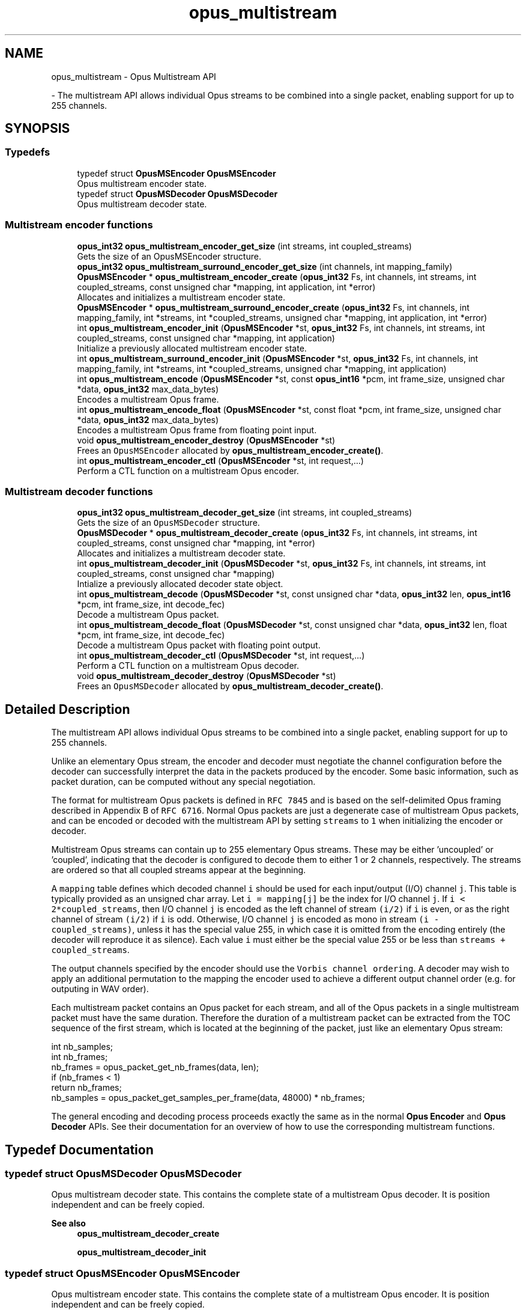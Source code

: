 .TH "opus_multistream" 3 "Tue Mar 18 2025" "Version 1.2.1" "Opus" \" -*- nroff -*-
.ad l
.nh
.SH NAME
opus_multistream \- Opus Multistream API
.PP
 \- The multistream API allows individual Opus streams to be combined into a single packet, enabling support for up to 255 channels\&.  

.SH SYNOPSIS
.br
.PP
.SS "Typedefs"

.in +1c
.ti -1c
.RI "typedef struct \fBOpusMSEncoder\fP \fBOpusMSEncoder\fP"
.br
.RI "Opus multistream encoder state\&. "
.ti -1c
.RI "typedef struct \fBOpusMSDecoder\fP \fBOpusMSDecoder\fP"
.br
.RI "Opus multistream decoder state\&. "
.in -1c
.SS "Multistream encoder functions"

.in +1c
.ti -1c
.RI "\fBopus_int32\fP \fBopus_multistream_encoder_get_size\fP (int streams, int coupled_streams)"
.br
.RI "Gets the size of an OpusMSEncoder structure\&. "
.ti -1c
.RI "\fBopus_int32\fP \fBopus_multistream_surround_encoder_get_size\fP (int channels, int mapping_family)"
.br
.ti -1c
.RI "\fBOpusMSEncoder\fP * \fBopus_multistream_encoder_create\fP (\fBopus_int32\fP Fs, int channels, int streams, int coupled_streams, const unsigned char *mapping, int application, int *error)"
.br
.RI "Allocates and initializes a multistream encoder state\&. "
.ti -1c
.RI "\fBOpusMSEncoder\fP * \fBopus_multistream_surround_encoder_create\fP (\fBopus_int32\fP Fs, int channels, int mapping_family, int *streams, int *coupled_streams, unsigned char *mapping, int application, int *error)"
.br
.ti -1c
.RI "int \fBopus_multistream_encoder_init\fP (\fBOpusMSEncoder\fP *st, \fBopus_int32\fP Fs, int channels, int streams, int coupled_streams, const unsigned char *mapping, int application)"
.br
.RI "Initialize a previously allocated multistream encoder state\&. "
.ti -1c
.RI "int \fBopus_multistream_surround_encoder_init\fP (\fBOpusMSEncoder\fP *st, \fBopus_int32\fP Fs, int channels, int mapping_family, int *streams, int *coupled_streams, unsigned char *mapping, int application)"
.br
.ti -1c
.RI "int \fBopus_multistream_encode\fP (\fBOpusMSEncoder\fP *st, const \fBopus_int16\fP *pcm, int frame_size, unsigned char *data, \fBopus_int32\fP max_data_bytes)"
.br
.RI "Encodes a multistream Opus frame\&. "
.ti -1c
.RI "int \fBopus_multistream_encode_float\fP (\fBOpusMSEncoder\fP *st, const float *pcm, int frame_size, unsigned char *data, \fBopus_int32\fP max_data_bytes)"
.br
.RI "Encodes a multistream Opus frame from floating point input\&. "
.ti -1c
.RI "void \fBopus_multistream_encoder_destroy\fP (\fBOpusMSEncoder\fP *st)"
.br
.RI "Frees an \fCOpusMSEncoder\fP allocated by \fBopus_multistream_encoder_create()\fP\&. "
.ti -1c
.RI "int \fBopus_multistream_encoder_ctl\fP (\fBOpusMSEncoder\fP *st, int request,\&.\&.\&.)"
.br
.RI "Perform a CTL function on a multistream Opus encoder\&. "
.in -1c
.SS "Multistream decoder functions"

.in +1c
.ti -1c
.RI "\fBopus_int32\fP \fBopus_multistream_decoder_get_size\fP (int streams, int coupled_streams)"
.br
.RI "Gets the size of an \fCOpusMSDecoder\fP structure\&. "
.ti -1c
.RI "\fBOpusMSDecoder\fP * \fBopus_multistream_decoder_create\fP (\fBopus_int32\fP Fs, int channels, int streams, int coupled_streams, const unsigned char *mapping, int *error)"
.br
.RI "Allocates and initializes a multistream decoder state\&. "
.ti -1c
.RI "int \fBopus_multistream_decoder_init\fP (\fBOpusMSDecoder\fP *st, \fBopus_int32\fP Fs, int channels, int streams, int coupled_streams, const unsigned char *mapping)"
.br
.RI "Intialize a previously allocated decoder state object\&. "
.ti -1c
.RI "int \fBopus_multistream_decode\fP (\fBOpusMSDecoder\fP *st, const unsigned char *data, \fBopus_int32\fP len, \fBopus_int16\fP *pcm, int frame_size, int decode_fec)"
.br
.RI "Decode a multistream Opus packet\&. "
.ti -1c
.RI "int \fBopus_multistream_decode_float\fP (\fBOpusMSDecoder\fP *st, const unsigned char *data, \fBopus_int32\fP len, float *pcm, int frame_size, int decode_fec)"
.br
.RI "Decode a multistream Opus packet with floating point output\&. "
.ti -1c
.RI "int \fBopus_multistream_decoder_ctl\fP (\fBOpusMSDecoder\fP *st, int request,\&.\&.\&.)"
.br
.RI "Perform a CTL function on a multistream Opus decoder\&. "
.ti -1c
.RI "void \fBopus_multistream_decoder_destroy\fP (\fBOpusMSDecoder\fP *st)"
.br
.RI "Frees an \fCOpusMSDecoder\fP allocated by \fBopus_multistream_decoder_create()\fP\&. "
.in -1c
.SH "Detailed Description"
.PP 
The multistream API allows individual Opus streams to be combined into a single packet, enabling support for up to 255 channels\&. 

Unlike an elementary Opus stream, the encoder and decoder must negotiate the channel configuration before the decoder can successfully interpret the data in the packets produced by the encoder\&. Some basic information, such as packet duration, can be computed without any special negotiation\&.
.PP
The format for multistream Opus packets is defined in \fCRFC 7845\fP and is based on the self-delimited Opus framing described in Appendix B of \fCRFC 6716\fP\&. Normal Opus packets are just a degenerate case of multistream Opus packets, and can be encoded or decoded with the multistream API by setting \fCstreams\fP to \fC1\fP when initializing the encoder or decoder\&.
.PP
Multistream Opus streams can contain up to 255 elementary Opus streams\&. These may be either 'uncoupled' or 'coupled', indicating that the decoder is configured to decode them to either 1 or 2 channels, respectively\&. The streams are ordered so that all coupled streams appear at the beginning\&.
.PP
A \fCmapping\fP table defines which decoded channel \fCi\fP should be used for each input/output (I/O) channel \fCj\fP\&. This table is typically provided as an unsigned char array\&. Let \fCi = mapping[j]\fP be the index for I/O channel \fCj\fP\&. If \fCi < 2*coupled_streams\fP, then I/O channel \fCj\fP is encoded as the left channel of stream \fC(i/2)\fP if \fCi\fP is even, or as the right channel of stream \fC(i/2)\fP if \fCi\fP is odd\&. Otherwise, I/O channel \fCj\fP is encoded as mono in stream \fC(i - coupled_streams)\fP, unless it has the special value 255, in which case it is omitted from the encoding entirely (the decoder will reproduce it as silence)\&. Each value \fCi\fP must either be the special value 255 or be less than \fCstreams + coupled_streams\fP\&.
.PP
The output channels specified by the encoder should use the \fCVorbis channel ordering\fP\&. A decoder may wish to apply an additional permutation to the mapping the encoder used to achieve a different output channel order (e\&.g\&. for outputing in WAV order)\&.
.PP
Each multistream packet contains an Opus packet for each stream, and all of the Opus packets in a single multistream packet must have the same duration\&. Therefore the duration of a multistream packet can be extracted from the TOC sequence of the first stream, which is located at the beginning of the packet, just like an elementary Opus stream:
.PP
.PP
.nf
int nb_samples;
int nb_frames;
nb_frames = opus_packet_get_nb_frames(data, len);
if (nb_frames < 1)
  return nb_frames;
nb_samples = opus_packet_get_samples_per_frame(data, 48000) * nb_frames;
.fi
.PP
.PP
The general encoding and decoding process proceeds exactly the same as in the normal \fBOpus Encoder\fP and \fBOpus Decoder\fP APIs\&. See their documentation for an overview of how to use the corresponding multistream functions\&. 
.SH "Typedef Documentation"
.PP 
.SS "typedef struct \fBOpusMSDecoder\fP \fBOpusMSDecoder\fP"

.PP
Opus multistream decoder state\&. This contains the complete state of a multistream Opus decoder\&. It is position independent and can be freely copied\&. 
.PP
\fBSee also\fP
.RS 4
\fBopus_multistream_decoder_create\fP 
.PP
\fBopus_multistream_decoder_init\fP 
.RE
.PP

.SS "typedef struct \fBOpusMSEncoder\fP \fBOpusMSEncoder\fP"

.PP
Opus multistream encoder state\&. This contains the complete state of a multistream Opus encoder\&. It is position independent and can be freely copied\&. 
.PP
\fBSee also\fP
.RS 4
\fBopus_multistream_encoder_create\fP 
.PP
\fBopus_multistream_encoder_init\fP 
.RE
.PP

.SH "Function Documentation"
.PP 
.SS "int opus_multistream_decode (\fBOpusMSDecoder\fP * st, const unsigned char * data, \fBopus_int32\fP len, \fBopus_int16\fP * pcm, int frame_size, int decode_fec)"

.PP
Decode a multistream Opus packet\&. 
.PP
\fBParameters\fP
.RS 4
\fIst\fP \fCOpusMSDecoder*\fP: Multistream decoder state\&. 
.br
\fIdata\fP \fCconst unsigned char*\fP: Input payload\&. Use a \fCNULL\fP pointer to indicate packet loss\&. 
.br
\fIlen\fP \fCopus_int32\fP: Number of bytes in payload\&. 
.br
\fIpcm\fP \fCopus_int16*\fP: Output signal, with interleaved samples\&. This must contain room for \fCframe_size*channels\fP samples\&. 
.br
\fIframe_size\fP \fCint\fP: The number of samples per channel of available space in \fIpcm\fP\&. If this is less than the maximum packet duration (120 ms; 5760 for 48kHz), this function will not be capable of decoding some packets\&. In the case of PLC (data==NULL) or FEC (decode_fec=1), then frame_size needs to be exactly the duration of audio that is missing, otherwise the decoder will not be in the optimal state to decode the next incoming packet\&. For the PLC and FEC cases, frame_size \fBmust\fP be a multiple of 2\&.5 ms\&. 
.br
\fIdecode_fec\fP \fCint\fP: Flag (0 or 1) to request that any in-band forward error correction data be decoded\&. If no such data is available, the frame is decoded as if it were lost\&. 
.RE
.PP
\fBReturns\fP
.RS 4
Number of samples decoded on success or a negative error code (see \fBError codes\fP) on failure\&. 
.RE
.PP

.SS "int opus_multistream_decode_float (\fBOpusMSDecoder\fP * st, const unsigned char * data, \fBopus_int32\fP len, float * pcm, int frame_size, int decode_fec)"

.PP
Decode a multistream Opus packet with floating point output\&. 
.PP
\fBParameters\fP
.RS 4
\fIst\fP \fCOpusMSDecoder*\fP: Multistream decoder state\&. 
.br
\fIdata\fP \fCconst unsigned char*\fP: Input payload\&. Use a \fCNULL\fP pointer to indicate packet loss\&. 
.br
\fIlen\fP \fCopus_int32\fP: Number of bytes in payload\&. 
.br
\fIpcm\fP \fCopus_int16*\fP: Output signal, with interleaved samples\&. This must contain room for \fCframe_size*channels\fP samples\&. 
.br
\fIframe_size\fP \fCint\fP: The number of samples per channel of available space in \fIpcm\fP\&. If this is less than the maximum packet duration (120 ms; 5760 for 48kHz), this function will not be capable of decoding some packets\&. In the case of PLC (data==NULL) or FEC (decode_fec=1), then frame_size needs to be exactly the duration of audio that is missing, otherwise the decoder will not be in the optimal state to decode the next incoming packet\&. For the PLC and FEC cases, frame_size \fBmust\fP be a multiple of 2\&.5 ms\&. 
.br
\fIdecode_fec\fP \fCint\fP: Flag (0 or 1) to request that any in-band forward error correction data be decoded\&. If no such data is available, the frame is decoded as if it were lost\&. 
.RE
.PP
\fBReturns\fP
.RS 4
Number of samples decoded on success or a negative error code (see \fBError codes\fP) on failure\&. 
.RE
.PP

.SS "\fBOpusMSDecoder\fP* opus_multistream_decoder_create (\fBopus_int32\fP Fs, int channels, int streams, int coupled_streams, const unsigned char * mapping, int * error)"

.PP
Allocates and initializes a multistream decoder state\&. Call \fBopus_multistream_decoder_destroy()\fP to release this object when finished\&. 
.PP
\fBParameters\fP
.RS 4
\fIFs\fP \fCopus_int32\fP: Sampling rate to decode at (in Hz)\&. This must be one of 8000, 12000, 16000, 24000, or 48000\&. 
.br
\fIchannels\fP \fCint\fP: Number of channels to output\&. This must be at most 255\&. It may be different from the number of coded channels (\fCstreams + coupled_streams\fP)\&. 
.br
\fIstreams\fP \fCint\fP: The total number of streams coded in the input\&. This must be no more than 255\&. 
.br
\fIcoupled_streams\fP \fCint\fP: Number of streams to decode as coupled (2 channel) streams\&. This must be no larger than the total number of streams\&. Additionally, The total number of coded channels (\fCstreams + coupled_streams\fP) must be no more than 255\&. 
.br
\fImapping\fP \fCconst unsigned char[channels]\fP: Mapping from coded channels to output channels, as described in \fBOpus Multistream API\fP\&. 
.br
\fIerror\fP \fCint *\fP: Returns \fBOPUS_OK\fP on success, or an error code (see \fBError codes\fP) on failure\&. 
.RE
.PP

.SS "int opus_multistream_decoder_ctl (\fBOpusMSDecoder\fP * st, int request,  \&.\&.\&.)"

.PP
Perform a CTL function on a multistream Opus decoder\&. Generally the request and subsequent arguments are generated by a convenience macro\&. 
.PP
\fBParameters\fP
.RS 4
\fIst\fP \fCOpusMSDecoder*\fP: Multistream decoder state\&. 
.br
\fIrequest\fP This and all remaining parameters should be replaced by one of the convenience macros in \fBGeneric CTLs\fP, \fBDecoder related CTLs\fP, or \fBMultistream specific encoder and decoder CTLs\fP\&. 
.RE
.PP
\fBSee also\fP
.RS 4
\fBGeneric CTLs\fP 
.PP
\fBDecoder related CTLs\fP 
.PP
\fBMultistream specific encoder and decoder CTLs\fP 
.RE
.PP

.SS "void opus_multistream_decoder_destroy (\fBOpusMSDecoder\fP * st)"

.PP
Frees an \fCOpusMSDecoder\fP allocated by \fBopus_multistream_decoder_create()\fP\&. 
.PP
\fBParameters\fP
.RS 4
\fIst\fP \fCOpusMSDecoder\fP: Multistream decoder state to be freed\&. 
.RE
.PP

.SS "\fBopus_int32\fP opus_multistream_decoder_get_size (int streams, int coupled_streams)"

.PP
Gets the size of an \fCOpusMSDecoder\fP structure\&. 
.PP
\fBParameters\fP
.RS 4
\fIstreams\fP \fCint\fP: The total number of streams coded in the input\&. This must be no more than 255\&. 
.br
\fIcoupled_streams\fP \fCint\fP: Number streams to decode as coupled (2 channel) streams\&. This must be no larger than the total number of streams\&. Additionally, The total number of coded channels (\fCstreams + coupled_streams\fP) must be no more than 255\&. 
.RE
.PP
\fBReturns\fP
.RS 4
The size in bytes on success, or a negative error code (see \fBError codes\fP) on error\&. 
.RE
.PP

.SS "int opus_multistream_decoder_init (\fBOpusMSDecoder\fP * st, \fBopus_int32\fP Fs, int channels, int streams, int coupled_streams, const unsigned char * mapping)"

.PP
Intialize a previously allocated decoder state object\&. The memory pointed to by \fIst\fP must be at least the size returned by \fBopus_multistream_encoder_get_size()\fP\&. This is intended for applications which use their own allocator instead of malloc\&. To reset a previously initialized state, use the \fBOPUS_RESET_STATE\fP CTL\&. 
.PP
\fBSee also\fP
.RS 4
\fBopus_multistream_decoder_create\fP 
.PP
opus_multistream_deocder_get_size 
.RE
.PP
\fBParameters\fP
.RS 4
\fIst\fP \fCOpusMSEncoder*\fP: Multistream encoder state to initialize\&. 
.br
\fIFs\fP \fCopus_int32\fP: Sampling rate to decode at (in Hz)\&. This must be one of 8000, 12000, 16000, 24000, or 48000\&. 
.br
\fIchannels\fP \fCint\fP: Number of channels to output\&. This must be at most 255\&. It may be different from the number of coded channels (\fCstreams + coupled_streams\fP)\&. 
.br
\fIstreams\fP \fCint\fP: The total number of streams coded in the input\&. This must be no more than 255\&. 
.br
\fIcoupled_streams\fP \fCint\fP: Number of streams to decode as coupled (2 channel) streams\&. This must be no larger than the total number of streams\&. Additionally, The total number of coded channels (\fCstreams + coupled_streams\fP) must be no more than 255\&. 
.br
\fImapping\fP \fCconst unsigned char[channels]\fP: Mapping from coded channels to output channels, as described in \fBOpus Multistream API\fP\&. 
.RE
.PP
\fBReturns\fP
.RS 4
\fBOPUS_OK\fP on success, or an error code (see \fBError codes\fP) on failure\&. 
.RE
.PP

.SS "int opus_multistream_encode (\fBOpusMSEncoder\fP * st, const \fBopus_int16\fP * pcm, int frame_size, unsigned char * data, \fBopus_int32\fP max_data_bytes)"

.PP
Encodes a multistream Opus frame\&. 
.PP
\fBParameters\fP
.RS 4
\fIst\fP \fCOpusMSEncoder*\fP: Multistream encoder state\&. 
.br
\fIpcm\fP \fCconst opus_int16*\fP: The input signal as interleaved samples\&. This must contain \fCframe_size*channels\fP samples\&. 
.br
\fIframe_size\fP \fCint\fP: Number of samples per channel in the input signal\&. This must be an Opus frame size for the encoder's sampling rate\&. For example, at 48 kHz the permitted values are 120, 240, 480, 960, 1920, and 2880\&. Passing in a duration of less than 10 ms (480 samples at 48 kHz) will prevent the encoder from using the LPC or hybrid modes\&. 
.br
\fIdata\fP \fCunsigned char*\fP: Output payload\&. This must contain storage for at least \fImax_data_bytes\fP\&. 
.br
\fImax_data_bytes\fP \fCopus_int32\fP: Size of the allocated memory for the output payload\&. This may be used to impose an upper limit on the instant bitrate, but should not be used as the only bitrate control\&. Use \fBOPUS_SET_BITRATE\fP to control the bitrate\&. 
.RE
.PP
\fBReturns\fP
.RS 4
The length of the encoded packet (in bytes) on success or a negative error code (see \fBError codes\fP) on failure\&. 
.RE
.PP

.SS "int opus_multistream_encode_float (\fBOpusMSEncoder\fP * st, const float * pcm, int frame_size, unsigned char * data, \fBopus_int32\fP max_data_bytes)"

.PP
Encodes a multistream Opus frame from floating point input\&. 
.PP
\fBParameters\fP
.RS 4
\fIst\fP \fCOpusMSEncoder*\fP: Multistream encoder state\&. 
.br
\fIpcm\fP \fCconst float*\fP: The input signal as interleaved samples with a normal range of +/-1\&.0\&. Samples with a range beyond +/-1\&.0 are supported but will be clipped by decoders using the integer API and should only be used if it is known that the far end supports extended dynamic range\&. This must contain \fCframe_size*channels\fP samples\&. 
.br
\fIframe_size\fP \fCint\fP: Number of samples per channel in the input signal\&. This must be an Opus frame size for the encoder's sampling rate\&. For example, at 48 kHz the permitted values are 120, 240, 480, 960, 1920, and 2880\&. Passing in a duration of less than 10 ms (480 samples at 48 kHz) will prevent the encoder from using the LPC or hybrid modes\&. 
.br
\fIdata\fP \fCunsigned char*\fP: Output payload\&. This must contain storage for at least \fImax_data_bytes\fP\&. 
.br
\fImax_data_bytes\fP \fCopus_int32\fP: Size of the allocated memory for the output payload\&. This may be used to impose an upper limit on the instant bitrate, but should not be used as the only bitrate control\&. Use \fBOPUS_SET_BITRATE\fP to control the bitrate\&. 
.RE
.PP
\fBReturns\fP
.RS 4
The length of the encoded packet (in bytes) on success or a negative error code (see \fBError codes\fP) on failure\&. 
.RE
.PP

.SS "\fBOpusMSEncoder\fP* opus_multistream_encoder_create (\fBopus_int32\fP Fs, int channels, int streams, int coupled_streams, const unsigned char * mapping, int application, int * error)"

.PP
Allocates and initializes a multistream encoder state\&. Call \fBopus_multistream_encoder_destroy()\fP to release this object when finished\&. 
.PP
\fBParameters\fP
.RS 4
\fIFs\fP \fCopus_int32\fP: Sampling rate of the input signal (in Hz)\&. This must be one of 8000, 12000, 16000, 24000, or 48000\&. 
.br
\fIchannels\fP \fCint\fP: Number of channels in the input signal\&. This must be at most 255\&. It may be greater than the number of coded channels (\fCstreams + coupled_streams\fP)\&. 
.br
\fIstreams\fP \fCint\fP: The total number of streams to encode from the input\&. This must be no more than the number of channels\&. 
.br
\fIcoupled_streams\fP \fCint\fP: Number of coupled (2 channel) streams to encode\&. This must be no larger than the total number of streams\&. Additionally, The total number of encoded channels (\fCstreams + coupled_streams\fP) must be no more than the number of input channels\&. 
.br
\fImapping\fP \fCconst unsigned char[channels]\fP: Mapping from encoded channels to input channels, as described in \fBOpus Multistream API\fP\&. As an extra constraint, the multistream encoder does not allow encoding coupled streams for which one channel is unused since this is never a good idea\&. 
.br
\fIapplication\fP \fCint\fP: The target encoder application\&. This must be one of the following: 
.IP "\fB\fBOPUS_APPLICATION_VOIP\fP \fP" 1c
Process signal for improved speech intelligibility\&. 
.IP "\fB\fBOPUS_APPLICATION_AUDIO\fP \fP" 1c
Favor faithfulness to the original input\&. 
.IP "\fB\fBOPUS_APPLICATION_RESTRICTED_LOWDELAY\fP \fP" 1c
Configure the minimum possible coding delay by disabling certain modes of operation\&. 
.PP
.br
\fIerror\fP \fCint *\fP: Returns \fBOPUS_OK\fP on success, or an error code (see \fBError codes\fP) on failure\&. 
.RE
.PP

.SS "int opus_multistream_encoder_ctl (\fBOpusMSEncoder\fP * st, int request,  \&.\&.\&.)"

.PP
Perform a CTL function on a multistream Opus encoder\&. Generally the request and subsequent arguments are generated by a convenience macro\&. 
.PP
\fBParameters\fP
.RS 4
\fIst\fP \fCOpusMSEncoder*\fP: Multistream encoder state\&. 
.br
\fIrequest\fP This and all remaining parameters should be replaced by one of the convenience macros in \fBGeneric CTLs\fP, \fBEncoder related CTLs\fP, or \fBMultistream specific encoder and decoder CTLs\fP\&. 
.RE
.PP
\fBSee also\fP
.RS 4
\fBGeneric CTLs\fP 
.PP
\fBEncoder related CTLs\fP 
.PP
\fBMultistream specific encoder and decoder CTLs\fP 
.RE
.PP

.SS "void opus_multistream_encoder_destroy (\fBOpusMSEncoder\fP * st)"

.PP
Frees an \fCOpusMSEncoder\fP allocated by \fBopus_multistream_encoder_create()\fP\&. 
.PP
\fBParameters\fP
.RS 4
\fIst\fP \fCOpusMSEncoder*\fP: Multistream encoder state to be freed\&. 
.RE
.PP

.SS "\fBopus_int32\fP opus_multistream_encoder_get_size (int streams, int coupled_streams)"

.PP
Gets the size of an OpusMSEncoder structure\&. 
.PP
\fBParameters\fP
.RS 4
\fIstreams\fP \fCint\fP: The total number of streams to encode from the input\&. This must be no more than 255\&. 
.br
\fIcoupled_streams\fP \fCint\fP: Number of coupled (2 channel) streams to encode\&. This must be no larger than the total number of streams\&. Additionally, The total number of encoded channels (\fCstreams + coupled_streams\fP) must be no more than 255\&. 
.RE
.PP
\fBReturns\fP
.RS 4
The size in bytes on success, or a negative error code (see \fBError codes\fP) on error\&. 
.RE
.PP

.SS "int opus_multistream_encoder_init (\fBOpusMSEncoder\fP * st, \fBopus_int32\fP Fs, int channels, int streams, int coupled_streams, const unsigned char * mapping, int application)"

.PP
Initialize a previously allocated multistream encoder state\&. The memory pointed to by \fIst\fP must be at least the size returned by \fBopus_multistream_encoder_get_size()\fP\&. This is intended for applications which use their own allocator instead of malloc\&. To reset a previously initialized state, use the \fBOPUS_RESET_STATE\fP CTL\&. 
.PP
\fBSee also\fP
.RS 4
\fBopus_multistream_encoder_create\fP 
.PP
\fBopus_multistream_encoder_get_size\fP 
.RE
.PP
\fBParameters\fP
.RS 4
\fIst\fP \fCOpusMSEncoder*\fP: Multistream encoder state to initialize\&. 
.br
\fIFs\fP \fCopus_int32\fP: Sampling rate of the input signal (in Hz)\&. This must be one of 8000, 12000, 16000, 24000, or 48000\&. 
.br
\fIchannels\fP \fCint\fP: Number of channels in the input signal\&. This must be at most 255\&. It may be greater than the number of coded channels (\fCstreams + coupled_streams\fP)\&. 
.br
\fIstreams\fP \fCint\fP: The total number of streams to encode from the input\&. This must be no more than the number of channels\&. 
.br
\fIcoupled_streams\fP \fCint\fP: Number of coupled (2 channel) streams to encode\&. This must be no larger than the total number of streams\&. Additionally, The total number of encoded channels (\fCstreams + coupled_streams\fP) must be no more than the number of input channels\&. 
.br
\fImapping\fP \fCconst unsigned char[channels]\fP: Mapping from encoded channels to input channels, as described in \fBOpus Multistream API\fP\&. As an extra constraint, the multistream encoder does not allow encoding coupled streams for which one channel is unused since this is never a good idea\&. 
.br
\fIapplication\fP \fCint\fP: The target encoder application\&. This must be one of the following: 
.IP "\fB\fBOPUS_APPLICATION_VOIP\fP \fP" 1c
Process signal for improved speech intelligibility\&. 
.IP "\fB\fBOPUS_APPLICATION_AUDIO\fP \fP" 1c
Favor faithfulness to the original input\&. 
.IP "\fB\fBOPUS_APPLICATION_RESTRICTED_LOWDELAY\fP \fP" 1c
Configure the minimum possible coding delay by disabling certain modes of operation\&. 
.PP
.RE
.PP
\fBReturns\fP
.RS 4
\fBOPUS_OK\fP on success, or an error code (see \fBError codes\fP) on failure\&. 
.RE
.PP

.SS "\fBOpusMSEncoder\fP* opus_multistream_surround_encoder_create (\fBopus_int32\fP Fs, int channels, int mapping_family, int * streams, int * coupled_streams, unsigned char * mapping, int application, int * error)"

.SS "\fBopus_int32\fP opus_multistream_surround_encoder_get_size (int channels, int mapping_family)"

.SS "int opus_multistream_surround_encoder_init (\fBOpusMSEncoder\fP * st, \fBopus_int32\fP Fs, int channels, int mapping_family, int * streams, int * coupled_streams, unsigned char * mapping, int application)"

.SH "Author"
.PP 
Generated automatically by Doxygen for Opus from the source code\&.
